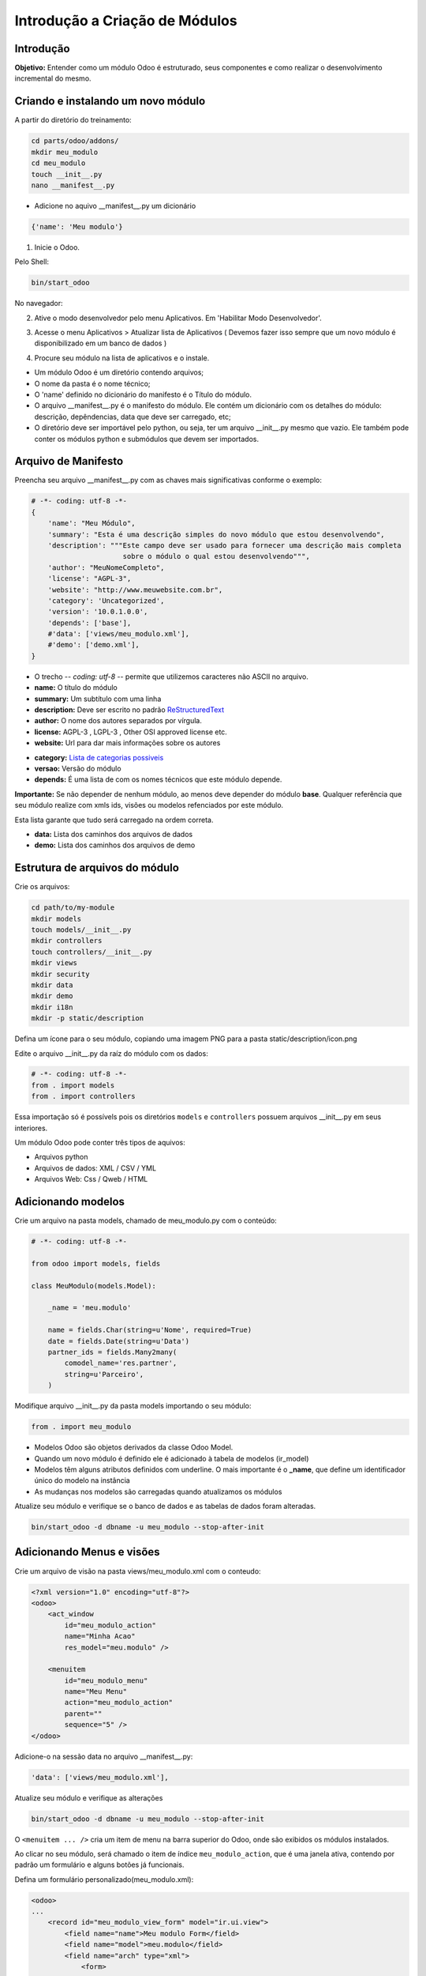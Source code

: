 Introdução a Criação de Módulos
===============================

Introdução
----------

**Objetivo:** Entender como um módulo Odoo é estruturado, seus componentes e
como realizar o desenvolvimento incremental do mesmo.


Criando e instalando um novo módulo
-----------------------------------

A partir do diretório do treinamento:

.. code-block:: shell

    cd parts/odoo/addons/
    mkdir meu_modulo
    cd meu_modulo
    touch __init__.py
    nano __manifest__.py

- Adicione no aquivo __manifest__.py um dicionário

.. code-block:: python

    {'name': 'Meu modulo'}

.. nextslide::

1. Inicie o Odoo. 

Pelo Shell:

.. code-block:: shell

    bin/start_odoo

.. image:: image/start_odoo_shell.png
    :align: center

No navegador:

.. image:: image/start_odoo_browser.png
    :align: center

.. nextslide::

2. Ative o modo desenvolvedor pelo menu Aplicativos. Em 'Habilitar Modo Desenvolvedor'.

.. image:: image/modo_desenvolvedor.png
    :align: center

.. nextslide::

3. Acesse o menu Aplicativos > Atualizar lista de Aplicativos ( Devemos fazer isso sempre que um novo módulo é disponibilizado em um banco de dados )

.. image:: image/atualizar_aplicativos.png
    :align: center


.. nextslide::

4. Procure seu módulo na lista de aplicativos e o instale.

.. image:: image/instalar_aplicativo.png
    :align: center


.. nextslide::
- Um módulo Odoo é um diretório contendo arquivos;
- O nome da pasta é o nome técnico;
- O 'name' definido no dicionário do manifesto é o Título do módulo.
- O arquivo __manifest__.py é o manifesto do módulo. Ele contém um dicionário com os detalhes do módulo: descrição, depêndencias, data que deve ser carregado, etc;
- O diretório deve ser importável pelo python, ou seja, ter um arquivo __init__.py mesmo que vazio. Ele também pode conter os módulos python e submódulos que devem ser importados.

Arquivo de Manifesto
--------------------
Preencha seu arquivo __manifest__.py com as chaves mais significativas conforme o exemplo:

.. code-block:: python

    # -*- coding: utf-8 -*-
    {
        'name': "Meu Módulo",
        'summary': "Esta é uma descrição simples do novo módulo que estou desenvolvendo",
        'description': """Este campo deve ser usado para fornecer uma descrição mais completa 
                          sobre o módulo o qual estou desenvolvendo""",
        'author': "MeuNomeCompleto",
        'license': "AGPL-3",
        'website': "http://www.meuwebsite.com.br",
        'category': 'Uncategorized',
        'version': '10.0.1.0.0',
        'depends': ['base'],
        #'data': ['views/meu_modulo.xml'],
        #'demo': ['demo.xml'],
    }

.. nextslide::

- O trecho -*- coding: utf-8 -*- permite que utilizemos caracteres não ASCII no arquivo.
- **name:** O título do módulo
- **summary:** Um subtítulo com uma linha
- **description:** Deve ser escrito no padrão `ReStructuredText <http://docutils.sourceforge.net/docs/user/rst/quickstart.html>`_
- **author:** O nome dos autores separados por vírgula.
- **license:** AGPL-3 , LGPL-3 , Other OSI approved license etc.
- **website:** Url para dar mais informações sobre os autores

.. nextslide::

- **category:** `Lista de categorias possiveis <https://github.com/odoo/odoo/blob/master/openerp/addons/base/module/module_data.xml>`_
- **versao:** Versão do módulo
- **depends:** É uma lista de com os nomes técnicos que este módulo depende.

**Importante:** Se não depender de nenhum módulo, ao menos deve depender do módulo **base**. Qualquer referência que seu módulo realize com xmls ids, visões ou modelos refenciados por este módulo.

Esta lista garante que tudo será carregado na ordem correta.

- **data:** Lista dos caminhos dos arquivos de dados
- **demo:** Lista dos caminhos dos arquivos de demo


Estrutura de arquivos do módulo
-------------------------------

Crie os arquivos:

.. code-block:: shell

    cd path/to/my-module
    mkdir models
    touch models/__init__.py
    mkdir controllers
    touch controllers/__init__.py
    mkdir views
    mkdir security
    mkdir data
    mkdir demo
    mkdir i18n
    mkdir -p static/description


Defina um ícone para o seu módulo, copiando uma imagem PNG para a pasta
static/description/icon.png

.. image:: image/icon.png
    :align: center

.. nextslide::

Edite o arquivo __init__.py da raíz do módulo com os dados:

.. code-block:: python

    # -*- coding: utf-8 -*-
    from . import models
    from . import controllers


Essa importação só é possívels pois os diretórios ``models`` e ``controllers`` possuem arquivos __init__.py em seus interiores.

.. nextslide::

.. image:: image/estrutura.png
    :align: center


.. nextslide::

Um módulo Odoo pode conter três tipos de aquivos:

- Arquivos python
- Arquivos de dados: XML / CSV / YML
- Arquivos Web: Css / Qweb / HTML


Adicionando modelos
-------------------

Crie um arquivo na pasta models, chamado de meu_modulo.py com o conteúdo:

.. code-block:: python

    # -*- coding: utf-8 -*-

    from odoo import models, fields

    class MeuModulo(models.Model):

        _name = 'meu.modulo'

        name = fields.Char(string=u'Nome', required=True)
        date = fields.Date(string=u'Data')
        partner_ids = fields.Many2many(
            comodel_name='res.partner',
            string=u'Parceiro',
        )

Modifique arquivo __init__.py da pasta models importando o seu módulo:

.. code-block:: python

    from . import meu_modulo

.. nextslide::

- Modelos Odoo são objetos derivados da classe Odoo Model.
- Quando um novo módulo é definido ele é adicionado à tabela de modelos (ir_model)
- Modelos têm alguns atributos definidos com underline. O mais importante é o **_name**, que define um identificador único do modelo na instância
- As mudanças nos modelos são carregadas quando atualizamos os módulos

.. nextslide::

Atualize seu módulo e verifique se o banco de dados e as tabelas de dados foram alteradas.


.. code-block:: shell

    bin/start_odoo -d dbname -u meu_modulo --stop-after-init


.. image:: image/atualizacao.png
    :align: center


Adicionando Menus e visões
--------------------------

Crie um arquivo de visão na pasta views/meu_modulo.xml com o conteudo:

.. code-block:: xml

    <?xml version="1.0" encoding="utf-8"?>
    <odoo>
        <act_window
            id="meu_modulo_action"
            name="Minha Acao"
            res_model="meu.modulo" />

        <menuitem
            id="meu_modulo_menu"
            name="Meu Menu"
            action="meu_modulo_action"
            parent=""
            sequence="5" />
    </odoo>

Adicione-o na sessão data no arquivo __manifest__.py:

.. code-block:: xml

    'data': ['views/meu_modulo.xml'],

.. nextslide::

Atualize seu módulo e verifique as alterações

.. code-block:: shell

    bin/start_odoo -d dbname -u meu_modulo --stop-after-init

O ``<menuitem ... />`` cria um item de menu na barra superior do Odoo, onde são exibidos os módulos instalados. 

Ao clicar no seu módulo, será chamado o item de índice ``meu_modulo_action``, que é uma janela ativa, contendo por padrão um formulário e alguns botões já funcionais.

.. image:: image/2atualizacao.png
    :align: center


.. nextslide::

Defina um formulário personalizado(meu_modulo.xml):

.. code-block:: xml
    
    <odoo>
    ...
        <record id="meu_modulo_view_form" model="ir.ui.view">
            <field name="name">Meu modulo Form</field>
            <field name="model">meu.modulo</field>
            <field name="arch" type="xml">
                <form>
                    <group>
                        <field name="name"/>
                        <field name="partner_ids" widget="many2many_tags"/>
                    </group>
                    <group>
                        <field name="date"/>
                    </group>
                </form>
            </field>
         </record>
    ...
    </odoo>

.. nextslide::

Defina uma visão lista:

.. code-block:: xml

    <odoo>
    ...
        <record id="meu_modulo_view_tree" model="ir.ui.view">
            <field name="name">Meu modulo List</field>
            <field name="model">meu.modulo</field>
            <field name="arch" type="xml">
                <tree>
                    <field name="name"/>
                    <field name="date"/>
                </tree>
            </field>
        </record>
    ...
    </odoo>

.. nextslide::

Defina uma busca personalizada:

.. code-block:: xml

    <odoo>
    ...
        <record id="meu_modulo_view_search" model="ir.ui.view">
            <field name="name">Meu modulo Search</field>
            <field name="model">meu.modulo</field>
            <field name="arch" type="xml">
                <search>
                    <field name="name"/>
                    <field name="partner_ids"/>
                    <filter string="S/ Parceiros"
                        domain="[('partner_ids','=',False)]"/>
                </search>
            </field>
        </record>
    ...
    </odoo>


.. nextslide::

Atualize seu módulo e verifique se o banco de dados e as tabelas de dados foram alteradas.


.. code-block:: shell

    bin/start_odoo -d dbname -u meu_modulo --stop-after-init


* ``meu_modulo_view_form`` é o formulário para cadastro de um novo campo. Cada um dos atributos "name" informam um campo do formulário.
.. image:: image/3atualizacao.png
    :align: center

.. nextslide::

* ``meu_modulo_view_tree`` é a exibição de todos os campos do formulário. Cada um dos atributos "name" definem uma das colunas de filtragem no formulário. 
.. image:: image/4atualizacao.png
    :align: center

* ``meu_modulo_view_search`` configura a barra de pesquisa do formulário. 

.. image:: image/5atualizacao.png
    :align: center

